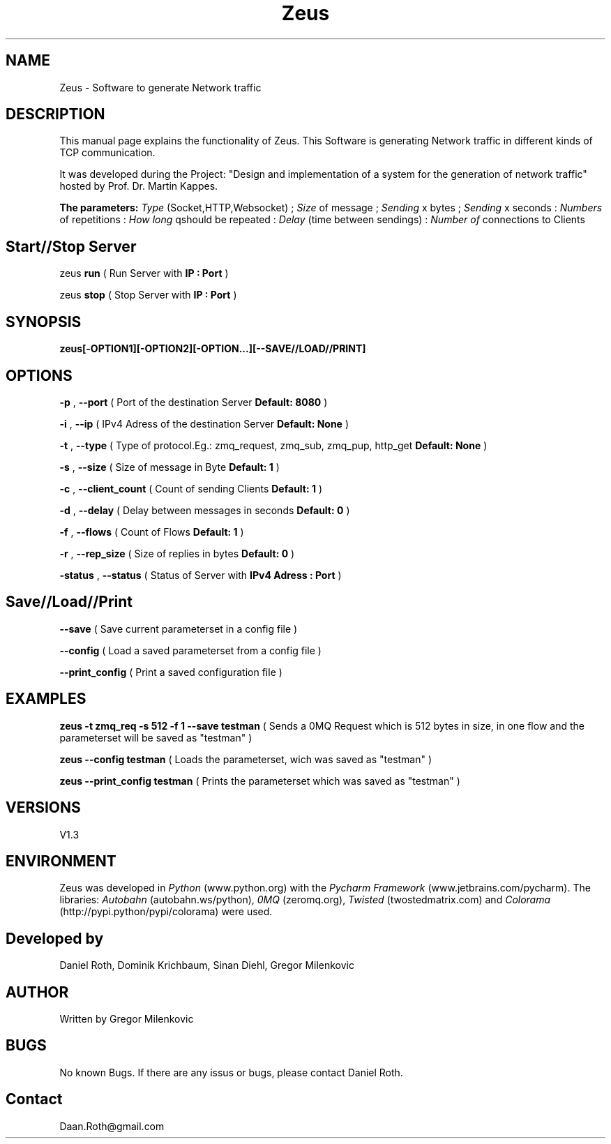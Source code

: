 .\"Created with GNOME Manpages Editor Wizard
.\"http://sourceforge.net/projects/gmanedit2
.TH Zeus 1 "January 14, 2014" "" "Zeus_Manual"

.SH NAME
Zeus \- Software to generate Network traffic

.SH DESCRIPTION
This manual page explains the functionality of Zeus. This Software is generating Network traffic in different kinds of TCP communication. 

It was developed during the Project: "Design and implementation of a system for the generation of network traffic" hosted by Prof. Dr. Martin Kappes. 

.B The parameters:
.I
Type 
(Socket,HTTP,Websocket) ; 
.I
Size
of message ; 
.I
Sending 
x bytes ; 
.I
Sending 
x seconds : 
.I
Numbers 
of repetitions : 
.I
How long 
qshould be repeated : 
.I
Delay 
(time between sendings) : 
.I
Number of 
connections to Clients

.SH 
Start//Stop Server

zeus 
.B
run 
( Run Server with 
.B
IP : Port
)

zeus 
.B
stop 
( Stop Server with
.B
IP : Port
)

.SH SYNOPSIS
.B
zeus[-OPTION1][-OPTION2][-OPTION...][--SAVE//LOAD//PRINT]

.SH OPTIONS

.B
-p
,
.B
--port 
( Port of the destination Server 
.B
Default: 8080
)

.B
-i
,
.B 
--ip 
( IPv4 Adress of the destination Server
.B
Default: None
)

.B
-t 
,
.B
--type 
( Type of protocol.Eg.: zmq_request, zmq_sub, zmq_pup, http_get
.B
Default: None
)

.B
-s
,
.B
--size 
( Size of message in Byte
.B
Default: 1
)

.B
-c 
,
.B
--client_count 
( Count of sending Clients
.B
Default: 1
)

.B
-d 
,
.B
--delay 
( Delay between messages in seconds
.B
Default: 0
)

.B
-f 
,
.B
--flows 
( Count of Flows
.B
Default: 1
)

.B
-r 
,
.B
--rep_size 
( Size of replies in bytes
.B
Default: 0
)

.B
-status
,
.B
--status 
( Status of Server with 
.B
IPv4 Adress : Port
)

.SH
Save//Load//Print

.B
--save
( Save current parameterset in a config file
)

.B
--config 
( Load a saved parameterset from a config file
)

.B
--print_config
( Print a saved configuration file )

.SH EXAMPLES

.B
zeus -t zmq_req -s 512 -f 1 --save testman
( Sends a 0MQ Request which is 512 bytes in size, in one flow and the parameterset will be saved as "testman" )

.B
zeus --config testman
( Loads the parameterset, wich was saved as "testman" ) 

.B
zeus --print_config testman
( Prints the parameterset which was saved as "testman" )

.SH VERSIONS
V1.3

.SH ENVIRONMENT
Zeus was developed in 
.I
Python 
(www.python.org) 
with the 
.I
Pycharm Framework
(www.jetbrains.com/pycharm). The libraries: 
.I
Autobahn
(autobahn.ws/python), 
.I
0MQ 
(zeromq.org), 
.I
Twisted 
(twostedmatrix.com) and 
.I
Colorama 
(http://pypi.python/pypi/colorama) were used. 

.SH Developed by
Daniel Roth, Dominik Krichbaum, Sinan Diehl, Gregor Milenkovic

.SH AUTHOR
Written by Gregor Milenkovic

.SH BUGS
No known Bugs. If there are any issus or bugs, please contact Daniel Roth.

.SH Contact
Daan.Roth@gmail.com


